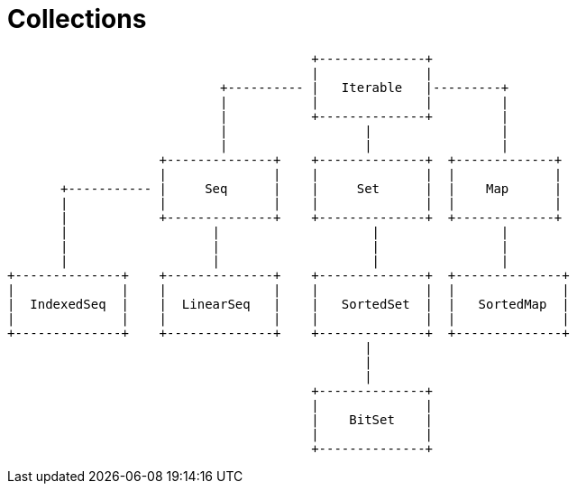 = Collections

[ditaa]
----
                                        +--------------+
                                        |              |
                            +---------- |   Iterable   |---------+
                            |           |              |         |
                            |           +--------------+         |
                            |                  |                 |
                            |                  |                 |
                    +--------------+    +--------------+  +-------------+
                    |              |    |              |  |             |
       +----------- |     Seq      |    |     Set      |  |    Map      |
       |            |              |    |              |  |             |
       |            +--------------+    +--------------+  +-------------+
       |                   |                    |                |
       |                   |                    |                |
       |                   |                    |                |
+--------------+    +--------------+    +--------------+  +--------------+
|              |    |              |    |              |  |              |
|  IndexedSeq  |    |  LinearSeq   |    |   SortedSet  |  |   SortedMap  |
|              |    |              |    |              |  |              |
+--------------+    +--------------+    +--------------+  +--------------+
                                               |
                                               |
                                               |
                                        +--------------+
                                        |              |
                                        |    BitSet    |
                                        |              |
                                        +--------------+

----